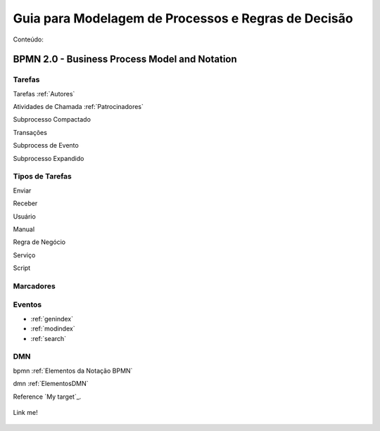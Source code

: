 ====================================================
Guia para Modelagem de Processos e Regras de Decisão
====================================================

Conteúdo:

BPMN 2.0 - Business Process Model and Notation
==============================================

Tarefas
-------
Tarefas :ref:`Autores`

Atividades de Chamada :ref:`Patrocinadores`

Subprocesso Compactado

Transações

Subprocess de Evento

Subprocesso Expandido

Tipos de Tarefas
----------------
Enviar

Receber

Usuário

Manual

Regra de Negócio

Serviço

Script

Marcadores
----------



Eventos
-------

* :ref:`genindex`
* :ref:`modindex`
* :ref:`search`


DMN
---

bpmn :ref:`Elementos da Notação BPMN`

dmn :ref:`ElementosDMN`

Reference `My target`_.

.. _target to image:

.. figure:: /img/logo.png
   :alt: Logo
   :align: center
   :width: 240px

   Link me!